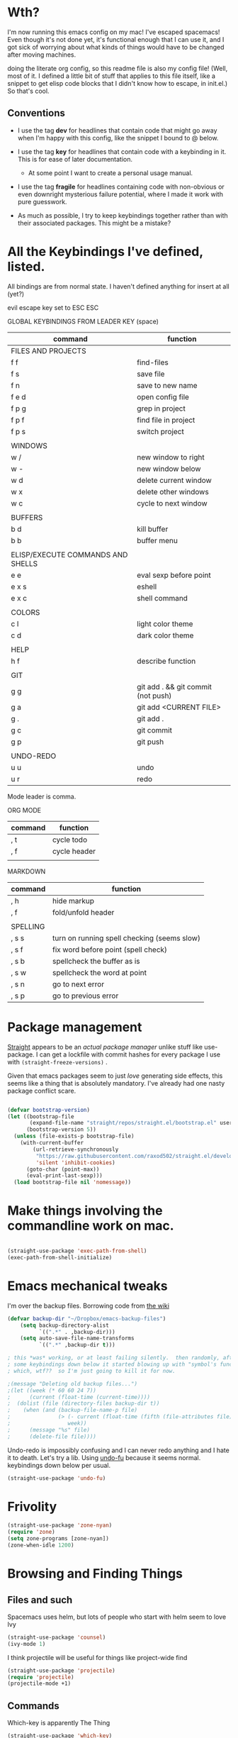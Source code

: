 # -*- in-config-file: t -*-




* Wth?

I'm now running this emacs config on my mac!  I've escaped spacemacs!  Even though 
it's not done yet, it's functional enough that I can use it, and I got sick of worrying about what kinds 
of things would have to be changed after moving machines.

doing the literate org config, so this readme file is also my config file!  (Well, most of it.  I 
defined a little bit of stuff that applies to this file itself, like a snippet to get elisp code blocks 
that I didn't know how to escape, in init.el.)  So that's cool.


** Conventions

   - I use the tag *dev* for headlines that contain code that might go away when I'm happy with this config, like the snippet I bound to @ below.

   - I use the tag *key* for headlines that contain code with a keybinding in it.  This is for ease of later documentation.
     - At some point I want to create a personal usage manual.

   - I use the tag *fragile* for headlines containing code with non-obvious or even downright mysterious failure potential, where I made it work with pure guesswork.

   - As much as possible, I try to keep keybindings together rather than with their associated packages.  This might be a mistake?


* All the Keybindings I've defined, listed.

All bindings are from normal state.  I haven't defined anything for insert at all (yet?)

evil escape key set to ESC ESC 

GLOBAL KEYBINDINGS FROM LEADER KEY (space)


| command                           | function                           |
|-----------------------------------+------------------------------------|
| FILES AND PROJECTS                |                                    |
| f f                               | find-files                         |
| f s                               | save file                          |
| f n                               | save to new name                   |
| f e d                             | open config file                   |
| f p g                          | grep in project                    |
| f p f                             | find file in project               |
| f p s                             | switch project                     |
|                                   |                                    |
| WINDOWS                           |                                    |
| w /                               | new window to right                |
| w -                               | new window below                   |
| w d                               | delete current window              |
| w x                               | delete other windows               |
| w c                               | cycle to next window               |
|                                   |                                    |
| BUFFERS                           |                                    |
| b d                               | kill buffer                        |
| b b                               | buffer menu                        |
|                                   |                                    |
| ELISP/EXECUTE COMMANDS AND SHELLS |                                    |
| e e                               | eval sexp before point             |
| e x s                             | eshell                             |
| e x c                             | shell command                      |
|                                   |                                    |
| COLORS                            |                                    |
| c l                               | light color theme                  |
| c d                               | dark color theme                   |
|                                   |                                    |
| HELP                              |                                    |
| h f                               | describe function                  |
|                                   |                                    |
| GIT                               |                                    |
| g g                               | git add . && git commit (not push) |
| g a                               | git add <CURRENT FILE>             |
| g .                               | git add .                          |
| g c                               | git commit                         |
| g p                               | git push                           |
|                                   |                                    |
| UNDO-REDO                         |                                    |
| u u                               | undo                               |
| u r                               | redo                               |


Mode leader is comma.

ORG MODE 

| command | function     |
|---------+--------------|
| , t     | cycle todo   |
| , f     | cycle header |
|         |              |


MARKDOWN

| command  | function                                    |
|----------+---------------------------------------------|
| , h      | hide markup                                 |
| , f      | fold/unfold header                          |
|          |                                             |
| SPELLING |                                             |
| , s s    | turn on running spell checking (seems slow) |
| , s f    | fix word before point (spell check)         |
| , s b    | spellcheck the buffer as is                 |
| , s w    | spellcheck the word at point                |
| , s n    | go to next error                            |
| , s p    | go to previous error                        |



* Package management

[[https://github.com/raxod502/straight.el][Straight]] appears to be an /actual package manager/ unlike stuff like use-package.  I can get a lockfile with commit hashes for every package I use with ~(straight-freeze-versions)~ . 

Given that emacs packages seem to just /love/ generating side effects, this seems like a thing that is absolutely mandatory. I've already had one nasty package conflict scare.

#+BEGIN_SRC emacs-lisp

(defvar bootstrap-version)
(let ((bootstrap-file
       (expand-file-name "straight/repos/straight.el/bootstrap.el" user-emacs-directory))
      (bootstrap-version 5))
  (unless (file-exists-p bootstrap-file)
    (with-current-buffer
        (url-retrieve-synchronously
         "https://raw.githubusercontent.com/raxod502/straight.el/develop/install.el"
         'silent 'inhibit-cookies)
      (goto-char (point-max))
      (eval-print-last-sexp)))
  (load bootstrap-file nil 'nomessage))

#+END_SRC



* Make things involving the commandline work on mac.

#+BEGIN_SRC emacs-lisp

(straight-use-package 'exec-path-from-shell)
(exec-path-from-shell-initialize)

#+END_SRC


* Emacs mechanical tweaks

I'm over the backup files. Borrowing code from [[https://www.emacswiki.org/emacs/BackupDirectory][the wiki]] 

#+BEGIN_SRC emacs-lisp
(defvar backup-dir "~/Dropbox/emacs-backup-files")
    (setq backup-directory-alist
          `((".*" . ,backup-dir)))
    (setq auto-save-file-name-transforms
          `((".*" ,backup-dir t)))

; this *was* working, or at least failing silently.  then randomly, after I added 
; some keybindings down below it started blowing up with "symbol's function definition is void: fifth"
; which, wtf??  so I'm just going to kill it for now.

;(message "Deleting old backup files...")
;(let ((week (* 60 60 24 7))
;      (current (float-time (current-time))))
;  (dolist (file (directory-files backup-dir t))
;    (when (and (backup-file-name-p file)
;               (> (- current (float-time (fifth (file-attributes file))))
;                  week))
;      (message "%s" file)
;      (delete-file file))))
#+END_SRC

Undo-redo is impossibly confusing and I can never redo anything and I hate it to death.  Let's try a lib.
Using [[https://gitlab.com/ideasman42/emacs-undo-fu][undo-fu]] because it seems normal.  keybindings down below per usual.

#+BEGIN_SRC emacs-lisp
(straight-use-package 'undo-fu)
#+END_SRC


* Frivolity

#+BEGIN_SRC emacs-lisp
(straight-use-package 'zone-nyan)
(require 'zone)
(setq zone-programs [zone-nyan])
(zone-when-idle 1200)
#+END_SRC

* Browsing and Finding Things 

** Files and such  

Spacemacs uses helm, but lots of people who start with helm seem to love Ivy

#+BEGIN_SRC emacs-lisp
(straight-use-package 'counsel)
(ivy-mode 1)
#+END_SRC

I think projectile will be useful for things like project-wide find

#+BEGIN_SRC emacs-lisp
(straight-use-package 'projectile)
(require 'projectile)
(projectile-mode +1)
#+END_SRC

** Commands

Which-key is apparently The Thing 

#+BEGIN_SRC emacs-lisp
(straight-use-package 'which-key)
(require 'which-key)
(which-key-mode)
#+END_SRC


* Evilify everything because emacs keybindings are horrible

** Base evil 

#+BEGIN_SRC emacs-lisp

(straight-use-package 'evil)
(setq evil-want-keybinding nil)  ;; this is apparently required for evil-collection keybindings.
(require 'evil)
(evil-mode)

#+END_SRC

** Add more evil bindings
Let's get as much evilified as humanly possible just to start, eh?

#+BEGIN_SRC emacs-lisp

(straight-use-package 'evil-commentary)
(require 'evil-commentary)
(evil-commentary-mode)

(straight-use-package 'evil-collection)

(straight-use-package 'evil-org)
(require 'evil-org)
(add-hook 'org-mode-hook 'evil-org-mode)
(evil-org-set-key-theme '(navigation insert textobjects additional calendar))
(require 'evil-org-agenda)
(evil-org-agenda-set-keys)

#+END_SRC

I have keybindings for this down below, but I need a universal bail out of things command.

#+BEGIN_SRC emacs-lisp
(straight-use-package 'evil-escape)
#+END_SRC

I wish I knew how the parsing/evaluation order of these files worked. Can I set a keybinding for something before actually using it? 
I feel like I've seen people actually call functions before defining them in blog posts and such about elisp. 

* Visual 
  
** Theme


Setup

#+BEGIN_SRC emacs-lisp
(straight-use-package 'leuven-theme)

#+END_SRC

Convenience functions

#+BEGIN_SRC emacs-lisp
  (defvar dark-theme 'leuven-dark)
  (defvar light-theme 'leuven)

  (defun disable-all-themes ()
    "disable all active themes."
    (dolist (i custom-enabled-themes)
      (disable-theme i)))

  (defun dark-mode ()
  (interactive)
  (disable-all-themes)
  (load-theme dark-theme t))


  (defun light-mode ()
  (interactive)
  (disable-all-themes)
  (load-theme light-theme t))
#+END_SRC


Dark mode for programming 

I'm not going to use prog-mode-hook on this because it seems to fire it off on org?  but I want org to be light...

#+BEGIN_SRC emacs-lisp
(add-hook 'python-mode-hook 'dark-mode)
#+END_SRC

Light mode for writing

gonna fire this up for markdown mode too.  Maybe it would make sense to define a writing mode hook encompassing org mode and markdown mode?

#+BEGIN_SRC emacs-lisp
(add-hook 'org-mode-hook 'light-mode)
#+END_SRC

This doesn't seem to work perfectly: if I start in an org buffer then open the python buffer, the hook fires and I go dark.  but then if I close the python buffer even though the 
org mode buffer is back on the screen it doesn't go light again.  It does go light if I close the org buffer and reopen it though.  Hmm.  For now I think I'll just toss in a quick keybinding to fix it. 

Start out in light mode

#+BEGIN_SRC emacs-lisp
(light-mode)
#+END_SRC


** Font

#+BEGIN_SRC emacs-lisp

(defvar code-font-string "Inconsolata Light 18")
(defvar prose-font-string "IBM Plex Serif 16")

(defun code-font () 
(interactive)
(set-frame-font code-font-string nil t))

(defun prose-font () 
(interactive)
(set-frame-font prose-font-string nil t))

(code-font)


#+END_SRC

A quick fix for org.

#+BEGIN_SRC emacs-lisp
(setq org-fontify-whole-heading-line t)
#+END_SRC


** GUI tweaks

Get rid of menubar, toolbar, scrollbar


#+BEGIN_SRC emacs-lisp

(menu-bar-mode -1)
(tool-bar-mode -1)
(toggle-scroll-bar -1)
#+END_SRC

Start full-sized

#+BEGIN_SRC emacs-lisp
(add-to-list 'initial-frame-alist '(fullscreen . maximized))
#+END_SRC


** Rainbow parens

Can't even begin to edit elisp without this, I want it in this mode noooow.

#+BEGIN_SRC emacs-lisp
(straight-use-package 'rainbow-delimiters)
(add-hook 'org-mode-hook #'rainbow-delimiters-mode)
(add-hook 'prog-mode-hook #'rainbow-delimiters-mode)
#+END_SRC


** Modeline


#+BEGIN_SRC emacs-lisp

(straight-use-package 'telephone-line)

(setq telephone-line-lhs
      '((evil   . (telephone-line-airline-position-segment
                   telephone-line-evil-tag-segment
                   telephone-line-vc-segment
                   telephone-line-process-segment
                   telephone-line-buffer-segment
                   telephone-line-buffer-modified-segment))
))
(setq telephone-line-rhs
      '((evil    . (telephone-line-major-mode-segment))
))

(telephone-line-mode 1)

#+END_SRC






** Golden ratio

#+BEGIN_SRC emacs-lisp
(straight-use-package 'golden-ratio)
(require 'golden-ratio)
(golden-ratio-mode 1)
#+END_SRC

* Git
#+BEGIN_SRC emacs-lisp

(straight-use-package 'magit)

#+END_SRC

Trying to create the equivalent of ~git add .~ --- the function ~magit-stage-modified~ is close, but appears to require a prefix argument to make it work.

Following the suggestion in [[https://stackoverflow.com/a/6156444/4386239][this SO]] I'm going to just try to force that in. 

Actually, it looks like I don't need to do all that jazz with forced prefix arguments and ~call-interactively~ --- I can just pass it a value.  For now?  Is this
 a bug/undocumented behavior or do I just not understand the function definition?  Is there a way to get emacs to give you the code for a function?

I can probably get rid of that current prefix arg thing.  but this works now, so, why?  


#+BEGIN_SRC emacs-lisp
(defun git-add-all ()
  (interactive)
  (let ((current-prefix-arg '(4)))
  (magit-stage-modified "t")))

#+END_SRC

Ok, now let's see if I can get a straight-up commit going. 

#+BEGIN_SRC emacs-lisp

(defun git-quick-commit ()
(interactive)
(git-add-all)
(magit-commit-create))

#+END_SRC


* Programming 

** Cross- programming language stuff

Completions

#+BEGIN_SRC emacs-lisp
(straight-use-package 'company)
(add-hook 'prog-mode-hook 'company-mode)
(straight-use-package 'company-quickhelp)
(add-hook 'prog-mode-hook 'company-quickhelp-mode)
#+END_SRC

Line numbers

#+BEGIN_SRC emacs-lisp
(add-hook 'prog-mode-hook 'linum-mode)
(setq linum-format "%4d \u2502 ")
#+END_SRC

Get rid of visual line mode just in case I switched in from markdown.

#+BEGIN_SRC emacs-lisp
(add-hook 'prog-mode-hook (lambda () (visual-line-mode -1)))
#+END_SRC

Make sure code is in a proper code font 

#+BEGIN_SRC emacs-lisp
(add-hook 'prog-mode-hook `code-font)
#+END_SRC

Time to take control of my parens. 

evil cleverparens doesn't appear to work though, at least not in this file. It still lets me delete 


#+BEGIN_SRC emacs-lisp

    (straight-use-package 'smartparens)
    (straight-use-package 'evil-cleverparens)
    (add-hook 'smartparens-enabled-hook #'evil-cleverparens-mode)
    (require 'smartparens-config)
    (add-hook 'prog-mode-hook #'smartparens-mode)
    
  ; just to make it easier to work on lisp
    (sp-pair "'" "'" :actions :rem)



#+END_SRC

Syntax checking

#+BEGIN_SRC emacs-lisp
(straight-use-package 'flycheck)
(add-hook 'prog-mode-hook #'global-flycheck-mode)
#+END_SRC

installed on my system: 
pylint (python, via ~pip install pylint~)
eslint (js, via ~npm install -g eslint~)
html-tidy (html, via ~brew install tidy-html5~)
jq (json, via ~brew install jq~)
shellcheck (bash, via ~brew install shellcheck~)
yamllint (yaml, via ~pip install yamllint~)
stylelint (css, via ~npm install -g stylelint stylelint-config-standard~)


** Python  

Currently working: completion, syntax checking via [[https://www.flycheck.org][flycheck]], accessing an interpeter in a window with ~M-x run-python~ 

Not yet tested: sending code out for execution in an interpreter

Not yet implemented: forced code reformatting with [[https://github.com/pythonic-emacs/blacken][blacken]] (do I really want it?); any kind of pipenv/pyenv integration; test runner integration; keybindings 

Globally installed python libraries: jedi, black, autopep8, plyint, yapf.  

Probably needs virtualenv and pipenv integration of some kind to get rid of syntax checking unable to import errors?  
maybe exec-path-from-shell combined with virtualenv will do that though?  (I suspect the interpreter works because of ~exec-path-from-shell~)

- some kind of venv thing like [[https://github.com/marcwebbie/auto-virtualenv][auto-virtualenv]] --- or maybe [[https://github.com/pwalsh/pipenv.el][integrate with pipenv?]] [[https://github.com/pythonic-emacs/pyenv-mode][pyenv mode?]] [[https://github.com/Rokutann/npy.el][npy.el]]? 

#+BEGIN_SRC emacs-lisp
(straight-use-package 'anaconda-mode)
(eval-after-load "company"
 '(add-to-list 'company-backends 'company-anaconda))
(add-hook 'python-mode-hook 'anaconda-mode)
#+END_SRC


* Markdown

#+BEGIN_SRC emacs-lisp
(straight-use-package 'markdown-mode)
(autoload 'markdown-mode "markdown-mode"
  "Major mode for editing Markdown files" t)
(add-to-list 'auto-mode-alist '("\\.markdown\\'" . markdown-mode))
(add-to-list 'auto-mode-alist '("\\.md\\'" . markdown-mode))

(autoload 'gfm-mode "markdown-mode"
   "Major mode for GitHub Flavored Markdown files" t)
(add-to-list 'auto-mode-alist '("README\\.md\\'" . gfm-mode))

(setq markdown-command
      (concat
       "/usr/local/bin/pandoc"
       " --from=markdown --to=html"
       " --standalone --mathjax --highlight-style=pygments"))

#+END_SRC

De-uglify the line breaks and such

#+BEGIN_SRC emacs-lisp

(defun turn-off-fringe () 
(fringe-mode 0))


(add-hook 'markdown-mode-hook 'light-mode)
; (add-hook 'markdown-mode-hook 'turn-off-fringe)
(add-hook 'markdown-mode-hook 'visual-line-mode)

(add-hook 'markdown-mode-hook `prose-font)

(defun text-margins ()
  (setq left-margin-width 16)
  (setq right-margin-width 16))
(add-hook 'text-mode-hook 'text-margins)

#+END_SRC


This is some experimental code to try and mess with the spelling. 

I'm basically going to take [[https://emacs.stackexchange.com/questions/55465/how-do-i-get-flyspell-to-ignore-pandoc-citations-in-markdown]]

and try to advice it to the ~flyspell-generic-check-word-predicate~ defined in markdown mode.

Markdown mode does something weird there.  It defines its own function 
~markdown-flyspell-check-word-p~ 
https://github.com/jrblevin/markdown-mode/blob/39cc7176d3ba33d88e02cdd0707d4dac23836977/markdown-mode.el#L2152 

and then uses ~setq-local~ to define the flyspell function as the markdown function. 

So I'm not sure if advising the markdown mode function or the flyspell function is right? 

I'll try advising the markdown function first. 

there is no documentation about advice at all.  best I can find for how to use around is: https://emacs.stackexchange.com/questions/26554/can-you-intercept-a-function-and-return-your-own-value-using-advice 


#+BEGIN_SRC emacs-lisp


  ; correct but only works on strings not characters.
  (defun is-ampersand (s)
  (string= "@" s))

  ; correct, identifies if word at point is cite, took hours
  (defun not-cite ()
   (save-excursion
    (forward-word -1)
    (let ((result (is-ampersand (string (preceding-char)))))
     (not result))))

  ; for my personal debugging
  (defun confirm-not-cite ()
  (interactive)
  (print (not-cite)))
   
  ; now let's figure out how to advise that function.

; this doesn't work... produces error "void-function orig"

  ;; (defun not-cite-advice (orig)
  ;;  (if (not-cite)
  ;;   (orig)
  ;;   nil))

; this one works!  Yay!
(defun not-cite-advice (orig &rest args)
(if (not-cite)
(apply orig args)))

  (advice-add 'markdown-flyspell-check-word-p :around #'not-cite-advice)
#+END_SRC


* Visual changes between writing and programming

#+BEGIN_SRC emacs-lisp

(defun text-margins ()
  (setq left-margin-width 16)
  (setq right-margin-width 16))
(add-hook 'markdown-mode-hook 'text-margins)

(defun prog-margins ()
  (setq left-margin-width 2)
  (setq right-margin-width 2))
(add-hook 'prog-mode-hook 'prog-margins)

(defun text-linespacing ()
  (setq line-spacing 0.5))
(add-hook 'markdown-mode-hook 'text-linespacing)

(defun prog-linespacing ()
  (setq line-spacing nil))
(add-hook 'prog-mode-hook 'prog-linespacing)

#+END_SRC


* Keybindings

** evil escape

#+BEGIN_SRC emacs-lisp
(evil-escape-mode)
(setq-default evil-escape-delay 0.2)
(global-set-key (kbd "ESC ESC") 'evil-escape)
#+END_SRC

** Bust out General

I think I pretty much just only want these keybindings in normal mode for now.

#+BEGIN_SRC emacs-lisp
(straight-use-package 'general)

(defconst leader "SPC")
(defconst mode-leader ",")
(general-create-definer leader-binding
  :prefix leader
  :states 'normal
  :keymaps 'override) 

(general-create-definer mode-binding
  :prefix mode-leader
  :states 'normal
  :keymaps 'override)

#+END_SRC

** Global leader keybindings 

*** Files   :key:


#+BEGIN_SRC emacs-lisp

(leader-binding
"f" '(:ignore t :which-key "Files and Projects")
"ff" 'counsel-find-file
"fs" 'save-buffer
"fn" 'write-file
"fp" '(:ignore t :which-key "Project")
"fpg" 'projectile-grep
"fpf" 'projectile-find-file
"fps" 'projectile-switch-project
 )

#+END_SRC


I think I'd like a special keybinding to get this file open.  spacemacs uses f e d and hence it already in muscle memory I guess

#+BEGIN_SRC emacs-lisp

(defun open-config ()
(interactive)
(find-file "~/.emacs.d/readme.org"))

(leader-binding "fed" 'open-config)

#+END_SRC

*** Buffers    :key:

#+BEGIN_SRC emacs-lisp

(leader-binding
"b" '(:ignore t :which-key "Buffers")
"bd" 'kill-this-buffer
"bb" 'ivy-switch-buffer)

#+END_SRC

*** Windows   :key: 

#+BEGIN_SRC emacs-lisp

(leader-binding
"w" '(:ignore t :which-key "Windows")
"w/" 'split-window-right
"w-" 'split-window-below
"wd" 'delete-window
"wx" 'delete-other-windows
"wc" 'other-window)

#+END_SRC

*** Colors :key:

#+BEGIN_SRC emacs-lisp
  (leader-binding
  "c" '(:ignore t :which-key "Colors")
  "cl" 'light-mode
  "cd" 'dark-mode)
#+END_SRC

*** Elisp/Execute shell commands                                        :key:

#+BEGIN_SRC emacs-lisp
(leader-binding
"e" '(:ignore t :which-key "Elisp")
"ee" 'eval-last-sexp
"ex" '(:ignore t :which-key "Execute commands and shells")
"exs" 'eshell
"exc" 'shell-command
"exp" '(run-python :which-key "Spawn python interpreter"))
#+END_SRC


*** Help :key: 

#+BEGIN_SRC emacs-lisp

(leader-binding
"h" '(:ignore t :which-key "Help")
"hf" 'describe-function)

#+END_SRC

*** Git :key: 

#+BEGIN_SRC emacs-lisp

(leader-binding
"g" '(:ignore t :which-key "Git")
"ga" 'magit-stage-file
"g." 'git-add-all
"gc" 'magit-commit-create
"gp" 'magit-push-current-to-upstream
"gg" 'git-quick-commit)

#+END_SRC


*** Undo-redo :key:

#+BEGIN_SRC emacs-lisp
(leader-binding
"u" '(:ignore t :which-key "Undo/Redo")
"uu" 'undo-fu-only-undo
"ur" 'undo-fu-only-redo)
#+END_SRC

** Modes from comma leader

*** Markdown                                            :key:

#+BEGIN_SRC emacs-lisp

(mode-binding 
:keymaps 'markdown-mode-map
"h" 'markdown-toggle-markup-hiding
"f" 'markdown-cycle
"s" '(:ignore t :which-key "Spell checking") 
"ss" 'flyspell-mode
"sb" 'flyspell-buffer
"sw" 'flyspell-word
"sf" 'flyspell-correct-word-before-point
"sn" 'flyspell-goto-next-error
"sp" 'evil-previous-flyspell-error)

#+END_SRC

*** Org

#+BEGIN_SRC emacs-lisp

(mode-binding 
:keymaps 'org-mode-map
"t" 'org-todo
"f" 'org-cycle )

#+END_SRC

snarly


* Development (of emacs config) conveniences   :dev: 


** Keybinding to make delimiter for elisp blocks with @         

This is slightly black-magic-ey.  add-lisp-delimiters is defined in init.el. 
That function looks for a variable called in-config-file, and, if it's set 
(as it is on the very first line of this file... and apparently it has to be the very 
first line, the second line won't do), then it pastes in the BEGIN_SRC stuff. So I bind it to ampersand, 
because I don't *think* anything else uses @ ...?



#+BEGIN_SRC emacs-lisp

(add-hook 'org-mode-hook 
  (lambda () 
    (evil-global-set-key 'normal (kbd "@") 'add-lisp-delimiters)))

#+END_SRC








* TODO enhancements to make
** Fancier modeline with mode and git enhancements
   - I'm happy with [[https://github.com/dbordak/telephone-line/][telephone-line]] for now, except I'd like to be able to have three color chunks, one reflecting mode, 1 reflecting file save status, and 1 reflecting git status.
** minor keybinding tweaks
     - bind the arrow keys to paging in which-keys (so sue me, I like arrow keys)
** some kind of non-utf-8 utility
   actually, I really want something that will highlight (a) non utf-8 characters, and (b) characters that look like normal ascii characters but aren't.
   - this might be ok just for markdown mode. the point is for copy-paste quotes that introduce shit characters that blow up latex
** swipe-scrolling on the touchpad like with vim
** Language support
*** Javascript
*** HTML
*** Vue.js
*** Clojure
*** shell scripts
*** makefiles
*** JSON
*** YAML
** better undo-redo 
   - maybe try [[https://gitlab.com/ideasman42/emacs-undo-fu][this lib?]]
** window management
      - some way to pin a buffer to a window, so that I can close the window and reopen w/ same buffer there.

** hotkey to reload this config file like spacemacs has
** Markdown enhancements
   - word count in the modeline that just treats markdown punctuation as spaces
   - some way to hide or dimish in-line footnotes.
   - a nice UI to query a CSL json for citations (built on ivy?)
   - highlight and overwrite
** org enhancements
   - fix the weird thing where these internal lists don't tab-indent to same spot
   - MORE KEYBINDINGS for stuff I actually use.

* inspo

[[https://sam217pa.github.io/2016/09/02/how-to-build-your-own-spacemacs/][this person]] [[https://sam217pa.github.io/2016/08/30/how-to-make-your-own-spacemacs/][also]].
[[https://jamiecollinson.com/blog/my-emacs-config/#][this setup]]


